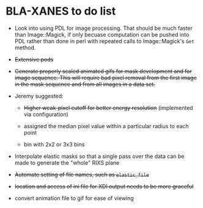 
* BLA-XANES to do list

   * Look into using PDL for image processing.  That should be much
     faster than Image::Magick, if only becuase computation can be
     pushed into PDL rather than done in perl with repeated calls to
     Image::Magick's ~Get~ method.

   * +Extensive pods+

   * +Generate properly scaled animated gifs for mask development and for image sequence.  This will require bad pixel removal from the first image in the mask sequence and from all images in a data set.+

   * Jeremy suggested:

     - +Higher weak-pixel cutoff for better energy resolution+ (implemented via configuration)

     - assigned the median pixel value within a particular radius to each point

     - bin with 2x2 or 3x3 bins

   * Interpolate elastic masks so that a single pass over the data can
     be made to generate the "whole" RIXS plane

   * +Automate setting of file names, such as ~elastic_file~+

   * +location and access of ini file for XDI output needs to be more graceful+

   * convert animation file to gif for ease of viewing
